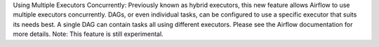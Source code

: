 Using Multiple Executors Concurrently: Previously known as hybrid executors, this new feature allows Airflow to use multiple executors concurrently. DAGs, or even individual tasks, can be configured to use a specific executor that suits its needs best. A single DAG can contain tasks all using different executors. Please see the Airflow documentation for more details. Note: This feature is still experimental.
